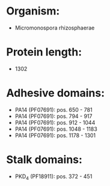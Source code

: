 * Organism:
- Micromonospora rhizosphaerae
* Protein length:
- 1302
* Adhesive domains:
- PA14 (PF07691): pos. 650 - 781
- PA14 (PF07691): pos. 794 - 917
- PA14 (PF07691): pos. 912 - 1044
- PA14 (PF07691): pos. 1048 - 1183
- PA14 (PF07691): pos. 1178 - 1301
* Stalk domains:
- PKD_4 (PF18911): pos. 372 - 451

